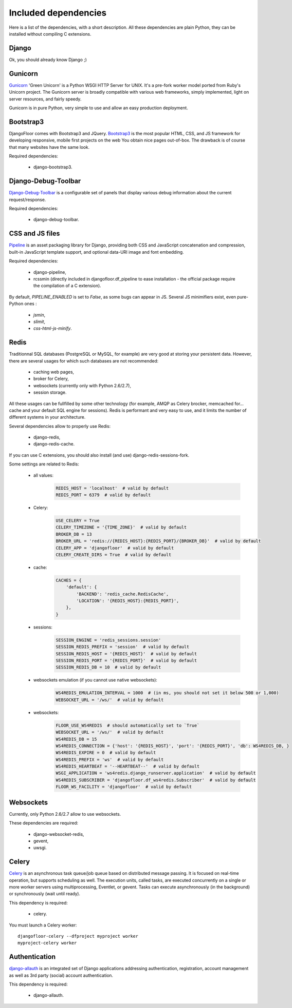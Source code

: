 Included dependencies
=====================

Here is a list of the dependencies, with a short description. All these dependencies are plain Python, they can be installed without compiling C extensions.

Django
------

Ok, you should already know Django ;)

Gunicorn
--------

`Gunicorn <http://gunicorn.org>`_ 'Green Unicorn' is a Python WSGI HTTP Server for UNIX.
It's a pre-fork worker model ported from Ruby's Unicorn project.
The Gunicorn server is broadly compatible with various web frameworks, simply implemented, light on server resources, and fairly speedy.


Gunicorn is in pure Python, very simple to use and allow an easy production deployment.


Bootstrap3
----------

DjangoFloor comes with Bootstrap3 and JQuery. `Bootstrap3 <http://getbootstrap.com>`_ is the most popular HTML, CSS, and JS framework for developing responsive, mobile first projects on the web
You obtain nice pages out-of-box. The drawback is of course that many websites have the same look.

Required dependencies:

    * django-bootstrap3.


Django-Debug-Toolbar
--------------------

`Django-Debug-Toolbar <http://django-debug-toolbar.readthedocs.org/>`_ is a configurable set of panels that display various debug information about the current request/response.

Required dependencies:

    * django-debug-toolbar.

CSS and JS files
----------------

`Pipeline <https://django-pipeline.readthedocs.org/en>`_ is an asset packaging library for Django, providing both CSS and JavaScript concatenation and compression, built-in JavaScript template support, and optional data-URI image and font embedding.

Required dependencies:

    * django-pipeline,
    * rcssmin (directly included in djangofloor.df_pipeline to ease installation - the official package require the compilation of a C extension).

By default, `PIPELINE_ENABLED` is set to `False`, as some bugs can appear in JS.
Several JS minimifiers exist, even pure-Python ones :

    * `jsmin`,
    * `slimit`,
    * `css-html-js-minify`.

Redis
-----

Traditionnal SQL databases (PostgreSQL or MySQL, for example) are very good at storing your persistent data.
However, there are several usages for which such databases are not recommended:

    * caching web pages,
    * broker for Celery,
    * websockets (currently only with Python 2.6/2.7),
    * session storage.

All these usages can be fullfilled by some other technology (for example, AMQP as Celery brocker, memcached for… cache and your default SQL engine for sessions).
Redis is performant and very easy to use, and it limits the number of different systems in your architecture.

Several dependencies allow to properly use Redis:

    * django-redis,
    * django-redis-cache.

If you can use  C extensions, you should also install (and use) django-redis-sessions-fork.

Some settings are related to Redis:

    * all values:
        .. code-block:: python

            REDIS_HOST = 'localhost'  # valid by default
            REDIS_PORT = 6379  # valid by default

    * Celery:
        .. code-block:: python

            USE_CELERY = True
            CELERY_TIMEZONE = '{TIME_ZONE}'  # valid by default
            BROKER_DB = 13
            BROKER_URL = 'redis://{REDIS_HOST}:{REDIS_PORT}/{BROKER_DB}'  # valid by default
            CELERY_APP = 'djangofloor'  # valid by default
            CELERY_CREATE_DIRS = True  # valid by default

    * cache:
        .. code-block:: python

            CACHES = {
                'default': {
                    'BACKEND': 'redis_cache.RedisCache',
                    'LOCATION': '{REDIS_HOST}:{REDIS_PORT}',
                },
            }

    * sessions:
        .. code-block:: python

            SESSION_ENGINE = 'redis_sessions.session'
            SESSION_REDIS_PREFIX = 'session'  # valid by default
            SESSION_REDIS_HOST = '{REDIS_HOST}'  # valid by default
            SESSION_REDIS_PORT = '{REDIS_PORT}'  # valid by default
            SESSION_REDIS_DB = 10  # valid by default

    * websockets emulation (if you cannot use native websockets):
        .. code-block:: python

            WS4REDIS_EMULATION_INTERVAL = 1000  # (in ms, you should not set it below 500 or 1,000)
            WEBSOCKET_URL = '/ws/'  # valid by default

    * websockets:
        .. code-block:: python

            FLOOR_USE_WS4REDIS  # should automatically set to `True`
            WEBSOCKET_URL = '/ws/'  # valid by default
            WS4REDIS_DB = 15
            WS4REDIS_CONNECTION = {'host': '{REDIS_HOST}', 'port': '{REDIS_PORT}', 'db': WS4REDIS_DB, }
            WS4REDIS_EXPIRE = 0  # valid by default
            WS4REDIS_PREFIX = 'ws'  # valid by default
            WS4REDIS_HEARTBEAT = '--HEARTBEAT--'  # valid by default
            WSGI_APPLICATION = 'ws4redis.django_runserver.application'  # valid by default
            WS4REDIS_SUBSCRIBER = 'djangofloor.df_ws4redis.Subscriber'  # valid by default
            FLOOR_WS_FACILITY = 'djangofloor'  # valid by default


Websockets
----------

Currently, only Python 2.6/2.7 allow to use websockets.

These dependencies are required:

    * django-websocket-redis,
    * gevent,
    * uwsgi.


Celery
------

`Celery <http://www.celeryproject.org>`_  is an asynchronous task queue/job queue based on distributed message passing.
It is focused on real-time operation, but supports scheduling as well.
The execution units, called tasks, are executed concurrently on a single or more worker servers using multiprocessing, Eventlet, or gevent.
Tasks can execute asynchronously (in the background) or synchronously (wait until ready).

This dependency is required:

    * celery.


You must launch a Celery worker::

    djangofloor-celery --dfproject myproject worker
    myproject-celery worker

Authentication
--------------

`django-allauth <http://www.intenct.nl/projects/django-allauth/>`_ is an integrated set of Django applications addressing authentication, registration, account management as well as 3rd party (social) account authentication.

This dependency is required:

    * django-allauth.
